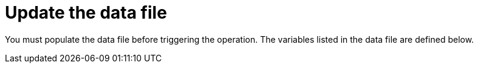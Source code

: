 [id="proc-smazure-update-remove-data-file"]

= Update the data file

You must populate the data file before triggering the operation. 
The variables listed in the data file are defined below.